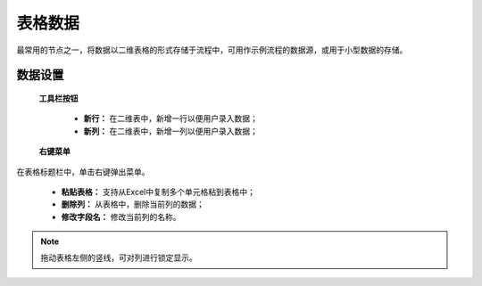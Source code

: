 ﻿.. _NodeCache:

表格数据
======================

最常用的节点之一，将数据以二维表格的形式存储于流程中，可用作示例流程的数据源，或用于小型数据的存储。

数据设置
-----------------

 **工具栏按钮**

  * **新行：** 在二维表中，新增一行以便用户录入数据；
  * **新列：** 在二维表中，新增一列以便用户录入数据；
  
 **右键菜单**

在表格标题栏中，单击右键弹出菜单。

  * **粘贴表格：** 支持从Excel中复制多个单元格粘到表格中；
  * **删除列：** 从表格中，删除当前列的数据；
  * **修改字段名：** 修改当前列的名称。
  
.. note::
    拖动表格左侧的竖线，可对列进行锁定显示。
